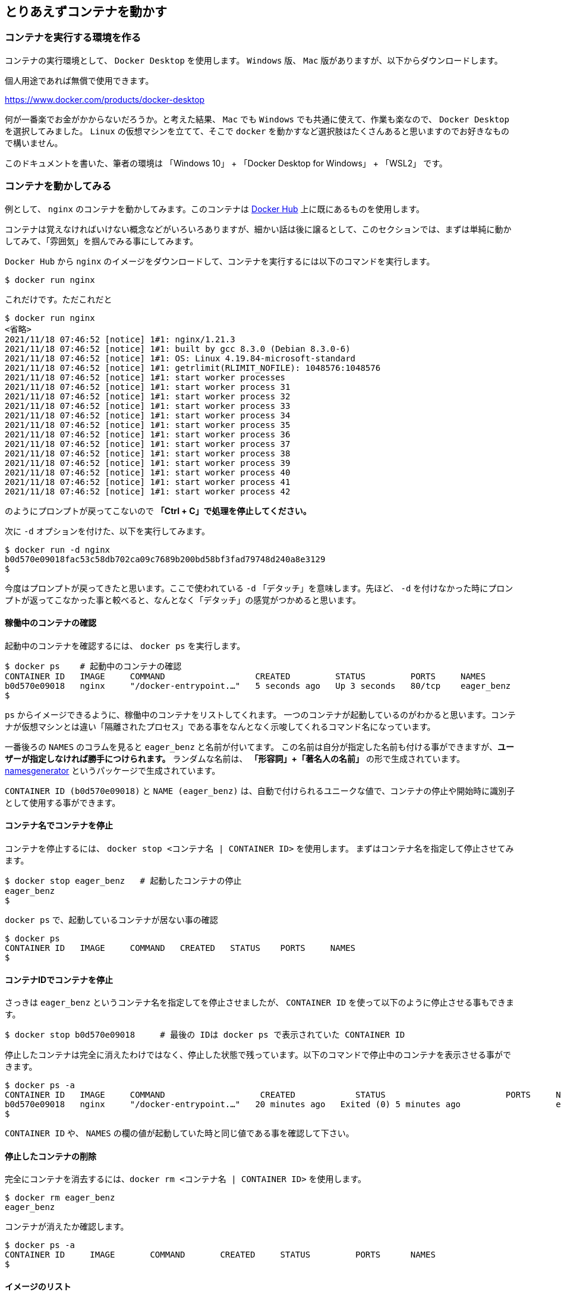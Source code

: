 

== とりあえずコンテナを動かす

=== コンテナを実行する環境を作る

コンテナの実行環境として、 `Docker Desktop` を使用します。 `Windows` 版、 `Mac` 版がありますが、以下からダウンロードします。

個人用途であれば無償で使用できます。

https://www.docker.com/products/docker-desktop

何が一番楽でお金がかからないだろうか。と考えた結果、 `Mac` でも `Windows` でも共通に使えて、作業も楽なので、 `Docker Desktop` を選択してみました。
`Linux` の仮想マシンを立てて、そこで `docker` を動かすなど選択肢はたくさんあると思いますのでお好きなもので構いません。

このドキュメントを書いた、筆者の環境は 「Windows 10」 + 「Docker Desktop for Windows」 + 「WSL2」 です。

=== コンテナを動かしてみる

例として、 `nginx` のコンテナを動かしてみます。このコンテナは https://hub.docker.com/[Docker Hub^] 上に既にあるものを使用します。

コンテナは覚えなければいけない概念などがいろいろありますが、細かい話は後に譲るとして、このセクションでは、まずは単純に動かしてみて、「雰囲気」を掴んでみる事にしてみます。

`Docker Hub` から `nginx` のイメージをダウンロードして、コンテナを実行するには以下のコマンドを実行します。

[source, bash]
----
$ docker run nginx
----

これだけです。ただこれだと

```
$ docker run nginx
<省略>
2021/11/18 07:46:52 [notice] 1#1: nginx/1.21.3
2021/11/18 07:46:52 [notice] 1#1: built by gcc 8.3.0 (Debian 8.3.0-6)
2021/11/18 07:46:52 [notice] 1#1: OS: Linux 4.19.84-microsoft-standard
2021/11/18 07:46:52 [notice] 1#1: getrlimit(RLIMIT_NOFILE): 1048576:1048576
2021/11/18 07:46:52 [notice] 1#1: start worker processes
2021/11/18 07:46:52 [notice] 1#1: start worker process 31
2021/11/18 07:46:52 [notice] 1#1: start worker process 32
2021/11/18 07:46:52 [notice] 1#1: start worker process 33
2021/11/18 07:46:52 [notice] 1#1: start worker process 34
2021/11/18 07:46:52 [notice] 1#1: start worker process 35
2021/11/18 07:46:52 [notice] 1#1: start worker process 36
2021/11/18 07:46:52 [notice] 1#1: start worker process 37
2021/11/18 07:46:52 [notice] 1#1: start worker process 38
2021/11/18 07:46:52 [notice] 1#1: start worker process 39
2021/11/18 07:46:52 [notice] 1#1: start worker process 40
2021/11/18 07:46:52 [notice] 1#1: start worker process 41
2021/11/18 07:46:52 [notice] 1#1: start worker process 42
```

のようにプロンプトが戻ってこないので **「Ctrl + C」で処理を停止してください。**

次に `-d` オプションを付けた、以下を実行してみます。

```
$ docker run -d nginx
b0d570e09018fac53c58db702ca09c7689b200bd58bf3fad79748d240a8e3129
$
```

今度はプロンプトが戻ってきたと思います。ここで使われている `-d` 「デタッチ」を意味します。先ほど、 `-d` を付けなかった時にプロンプトが返ってこなかった事と較べると、なんとなく「デタッチ」の感覚がつかめると思います。

==== 稼働中のコンテナの確認

起動中のコンテナを確認するには、 `docker ps` を実行します。

```
$ docker ps    # 起動中のコンテナの確認
CONTAINER ID   IMAGE     COMMAND                  CREATED         STATUS         PORTS     NAMES
b0d570e09018   nginx     "/docker-entrypoint.…"   5 seconds ago   Up 3 seconds   80/tcp    eager_benz
$
```

`ps` からイメージできるように、稼働中のコンテナをリストしてくれます。
一つのコンテナが起動しているのがわかると思います。コンテナが仮想マシンとは違い「隔離されたプロセス」である事をなんとなく示唆してくれるコマンド名になっています。

一番後ろの `NAMES` のコラムを見ると `eager_benz` と名前が付いてます。
この名前は自分が指定した名前も付ける事ができますが、**ユーザーが指定しなければ勝手につけられます。**
ランダムな名前は、 **「形容詞」+「著名人の名前」** の形で生成されています。 https://github.com/moby/moby/blob/master/pkg/namesgenerator/names-generator.go[namesgenerator^] というパッケージで生成されています。

`CONTAINER ID (b0d570e09018)` と `NAME (eager_benz)` は、自動で付けられるユニークな値で、コンテナの停止や開始時に識別子として使用する事ができます。

==== コンテナ名でコンテナを停止

コンテナを停止するには、 `docker stop <コンテナ名 | CONTAINER ID>` を使用します。
まずはコンテナ名を指定して停止させてみます。

```
$ docker stop eager_benz   # 起動したコンテナの停止
eager_benz
$
```

`docker ps` で、起動しているコンテナが居ない事の確認

```
$ docker ps  
CONTAINER ID   IMAGE     COMMAND   CREATED   STATUS    PORTS     NAMES
$
```

==== コンテナIDでコンテナを停止

さっきは `eager_benz` というコンテナ名を指定してを停止させましたが、 `CONTAINER ID` を使って以下のように停止させる事もできます。

```
$ docker stop b0d570e09018     # 最後の IDは docker ps で表示されていた CONTAINER ID
```

停止したコンテナは完全に消えたわけではなく、停止した状態で残っています。以下のコマンドで停止中のコンテナを表示させる事ができます。

```
$ docker ps -a
CONTAINER ID   IMAGE     COMMAND                   CREATED            STATUS                        PORTS     NAMES
b0d570e09018   nginx     "/docker-entrypoint.…"   20 minutes ago   Exited (0) 5 minutes ago                   eager_benz
$ 
```     

`CONTAINER ID` や、 `NAMES` の欄の値が起動していた時と同じ値である事を確認して下さい。

==== 停止したコンテナの削除

完全にコンテナを消去するには、`docker rm  <コンテナ名 | CONTAINER ID>` を使用します。

```
$ docker rm eager_benz
eager_benz
```

コンテナが消えたか確認します。

```
$ docker ps -a
CONTAINER ID     IMAGE       COMMAND       CREATED     STATUS         PORTS      NAMES
$
```

==== イメージのリスト

コンテナは消えましたが、コンテナの元になったイメージ `nginx` は、そのまま残っています。
イメージを確認するには `docker images` で確認します。

```
$ docker images
REPOSITORY                          TAG       IMAGE ID       CREATED         SIZE
nginx                               latest    ea335eea17ab   1 weeks ago     141MB
$
```

コンテナの `イメージ` と、それから作成される `コンテナ` の関係がなんとなく理解できたかなと思います。

`イメージ` と `コンテナ` は、大半のコンテキストで同じ意味の言葉として使用でき、合体させて `コンテナ・イメージ` 等と曖昧に使うケースもありますが、 `docker` コマンドの世界では、 `dockerイメージ` と `dockerコンテナ` は、明確に違うものを示します。

関係を図示すると以下のようになります。

image::images/1-2-image-and-container.png[align="left"]

docker `イメージ` から作成されるのが docker `コンテナ` になります。


==== イメージの削除

イメージを削除するには、`docker rmi <REPOSITORY名:TAG>` で削除します。

```
$ docker rmi nginx:latest
Untagged: nginx:latest
Untagged: nginx@sha256:097c3a0913d7e3a5b01b6c685a60c03632fc7a2b50bc8e35bcaa3691d788226e
Deleted: sha256:ea335eea17ab984571cd4a3bcf90a0413773b559c75ef4cda07d0ce952b00291
Deleted: sha256:cc284e9b1cbed75793782165a07a0c2139d8ec0116d1d562c0e2e504ed586238
Deleted: sha256:6207e091bef7f1c94a109cb455ba163d53d7c2c641de65e71d3a0f33c0ebd8ae
Deleted: sha256:97a18ff8c6973f64d763f004cad932319a1428e0502c0ec3e671e78b2f14256b
Deleted: sha256:319130834f01416a2e8f9a4f2b2fa082c702ac21f16e0e2a206e23d53a0a3bae
Deleted: sha256:1bc375f72973dc110c9629a694bc7476bf878d244287c0214e6436afd6a9d1b0
$
```

dockerの世界では、 `TAG` も名前の一部で、イメージを削除する時は `TAG` も指定する必要がある事に注意して下さい。

=== レポジトリとタグとイメージ名

ここでは「レポジトリ」名、「タグ」名、「イメージ」名について、少し考えて見ます。

`docker images` の出力をよく見てみます。

```
$ docker images
REPOSITORY                       TAG       IMAGE ID       CREATED         SIZE
nginx                            latest    f652ca386ed1   3 weeks ago     141MB
nginx                            1.20      aedf7f31bdab   5 weeks ago     141MB
redhat/ubi8                      latest    cc0656847854   7 weeks ago     216MB
ubuntu                           latest    ba6acccedd29   2 months ago    72.8MB
```

ヘッダー部分の所に `REPOSITORY` と書いています。

少し前のステップで、イメージの削除は `docker rmi <REPOSITORY名:TAG>` で行う。とさらっと `REPOSITORY名` という言葉をつかっています。 + 
直感的には、この `REPOSITORY名` の所は、 `docker rmi` の引数に指定して削除できる対象なので  `イメージ名` と呼ぶべきものの気もします。この `REPOSITORY (レポジトリ)` とは何か少し考えて見ます。

イメージは `latest` や、 `1.0` 等のバージョンを表す `タグ` を付ける事で、同じグループに所属する別のイメージである事を示す事ができます。 `タグ` より前の部分の名前が同じであれば、同じグループとみなされます。 `docker` では、このグループの概念を `レポジトリ` と読んでいます。

image::images/1-3-repository.png[left]

ですので、 `docker images` の出力では、 `イメージ名` ではなく `レポジトリ` という表現になっています。

`レポジトリ名` だけでは、イメージを任意に区別できないので、`docker` コマンドの引数に `イメージ` 名を指定する場合は、 `レポジトリ` 名 + `タグ` 名の形で指定します。

一方で `docker start nginx`  のように `タグ` を付けないで指定する場合もあります。この場合は、単に `タグ` の省略が許されているだけで、自動的に `docker start nginx:latest` のように `latest` が付加されて解釈されています。

但し `latest` の `タグ` は、 `イメージ` を作成時に、`タグ` の指定を省略した時にデフォルトで使われる値で、別の値を指定する事もできます。そのため、`タグ` を省略した時に `latest` の `タグ` がついた `イメージ` が存在しない時はエラーになります。

====  ユニークなイメージ

また、忘れてはいけないのは `IMAGE ID` でも `イメージ` を区別できます。

`IMAGE ID` は、その `イメージ` のデータとしての一意性を示します。そのため、 `IMAGE ID` が同じでも違う `レポジトリ` 名 + `タグ` 名を持つイメージも存在しえます。

以下の例は、ある `イメージ` を別の `イメージ` にコピーし作成した時の出力例です。 `copy:1.0` と `nginx-ubi8:1.0` は、データとしては同じものなので、同じ `IMAGE ID` を持っています。

```
$ docker images
REPOSITORY                    TAG       IMAGE ID       CREATED         SIZE  
copy                          1.0       6c364457d832   3 days ago      303MB 
nginx-ubi8                    1.0       6c364457d832   3 days ago      303MB 
...
```

`docker` の世界では、一意に決まるユニークな `イメージ` を想像した時に、 `レポジトリ` 名 + `タグ` 名 としての一意なのか、 `IMAGE ID` として一意なのか2通りの捉え方がある事に注意しましょう。


====  Docker のイメージ名とは？

Docker の公式のドキュメントを `イメージ名(image name)` で検索すると、 `image name` という言葉の使われている場所は非常に少ないのです。が、例えば、 https://docs.docker.com/engine/reference/commandline/inspect/#get-an-instances-image-name[Get an instance’s image name^] (インスタンスの「イメージ名」を取得する) の項目で紹介されている `docker inspect` コマンドで得られる `imagne name` とされるものは、 `tag` を含んだ `<レポジトリ>:<タグ>` の値です。(タグが `latest` の場合は省略されて表示される)。

```docker
$ docker inspect --format='{{.Config.Image}}' c3775755f851
nginx:1.20
$ 
```

ただ、一般的には `タグ` を抜いた `レポジトリ` 名の事を `イメージ` 名と呼んで説明しているケースもあり、 `イメージ(名)` の定義はきちんと定まっておらず曖昧に使われているのが現状です。
インターネットを検索すると呼び方に関する議論も見つける事ができます。英語圏でもこの議論が見つかるので、翻訳の問題ではないようです。言葉の使われ方がコンテキストによってブレているのは、初学者にはつらい所です。

以下は `docker tag` コマンドのヘルプですが、 `レポジトリ名` と解釈される所は `SOURCE_IMAGE/TARGET_IMAGE` と記載されていて `[:TAG]` を付ける事ができるとされています。つまり、ここでは `SOURCE_IMAGE/TARGET_IMAGE` (つまりイメージ名) が `REPOSITORY` 名と同じ意味で使われています。

```
$ docker tag --help
Usage:  docker tag SOURCE_IMAGE[:TAG] TARGET_IMAGE[:TAG]
```

さらに、実際のコマンド実行時にどのように使われているかに目を向けると、 `docker run nginx` と書いた時の `nginx` は、 `<レポジトリ名>:<タグ名>` です。これは、表記上、省略されているだけで、実際には `nginx` は  `nginx:latest` と解釈されます。ですので、タグが無い=レポジトリ名という区別も単純にはできません。

`docker` では、省略した記述が許されているため `nginx` と書いた時にそれはコンテキストによって `レポジトリ(名)` であったり、 `イメージ(名)` でもありえます。さらに前述した `docker tag` コマンドのヘルプのように、 `タグ` を抜いた部分を「 `イメージ(名)` 」と呼んでいるケースもあります。これは `レポジトリ(名)` と呼ぶ事もできます。

まとめると、 `タグ` を抜いた部分の `nginx` を考えた場合、 `イメージ(名)` 、 `レポジトリ(名)` と、どちらの言葉も使う事ができます。つまり、一つの対象に使われる言葉が2通りあります。 + 
また、 `nginx` と単に記述されていた場合、表記通りの `nginx` であったり、省略された `nginx:latest`  の表記でもありえます。1つの表記法が示している対象が2通りあり得ます。

はじめのうちは混乱する部分ですが、コンテキストに合わせて、頭を柔軟に保ち解釈する必要があります。

このガイドでは基本的に `<レポジトリ名>:<タグ>` の組み合わせを `イメージ (名)` と呼ぶ事にします。

====  レポジトリ名の実際

`レポジトリ(名)` と `イメージ(名)` についての基本を学んだので、初学者が混乱する `レポジトリ` 名の表記の種類について、実例をみながら理解を深めてみます。

* レポジトリ「nginx」

以下は `NGINX` 社が提供している `nginx` イメージの `レポジトリ` です。この `レポジトリ` 名は 「 `nginx` 」 です。
この `レポジトリ` 内の最新イメージを使用したい時は、「 `nginx:latest` 」のように指定します。

image::images/2-repository-name-nginx.png[nginx,600,left] 

* レポジトリ「ubuntu/nginx」

以下は、 `Ubuntu Linux` のディストリビューターである `Canonical` 社が提供している `nginx` イメージの `レポジトリ` です。このレポジトリ名は「 `ubuntu/nginx` 」です。
この `レポジトリ` 内の最新イメージを使用したい時は、「 `ubuntu/nginx:latest` 」のように指定します。

image::images/2-repository-name-ubuntu.png[ubuntu/nginx,600,left]

* レポジトリ「ubuntu」

以下は、 `Canonical` 社が提供しているコンテナ用の `ubuntu` OSの `レポジトリ` です。この `レポジトリ` 名は「 `ubuntu` 」です。
この `レポジトリ` 内の最新イメージを使用したい時は、「 `ubuntu:latest` 」のように指定します。

image::images/2-repository-name-ubuntu-os.png[ubuntu,600,left]


* レポジトリ「redhat/ubi8」

以下は、 `Red Hat` 社が提供しているコンテナ用の RHEL OS の `レポジトリ`です。 `Red Hat` 社は、コンテナ用の OSイメージは RHEL 8 のようには呼ばず `UBI (Universal Base Image) 8` のように呼びます。これは `ubi8` のイメージです。レポジトリ名は「 `redhat/ubi8` 」です。
この `レポジトリ` 内の最新イメージを使用したい時は、「 `redhat/ubi8:latest` 」のように指定します。

image::images/2-repository-name-redhat.png[ubi8,600,left]

はじめのうちは、 `/` が入って居ると「 `/` の前が `レポジトリ名` で…」のように考えてしまいますが、 `レポジトリ` 名 には `/` が入って居る場合もありますし、そうで無い場合もあります。

アプリケーションの提供ベンダーの名前が必ず `/` で区切られて `レポジトリ` 名に含まれている。という事もありません。

後述しますが、 `Docker Hub` のユーザー名を `/` を使って `レポジトリ` 名の中に付加するケースもあるので、 `/` の前が必ずベンダー名という事もありません。

「 `レポジトリ` 名には `/` が入って居る場合もあるし、そうでない場合もある。区切りの意味もその時々」くらいに考えておいて、 `/` に必要以上に惑わされないようにしましょう。

=== このセクションで使用したコマンド

初めのうちはコマンドを覚えられないと思うので、このセクションで使用した基本的なコマンドをまとめておきます。

==== コンテナの作成と起動
イメージ名 `nginx` を `Docker Hub` からダウンロードして、 `-d (デタッチ）` で起動します。コンテナ名は自動でランダム付きます。

```
docker run -d nginx
```

上では、タグを省略しているので `latest` を付けて `nginx:latest` と解釈されます。

尚、解説の中では使いませんでしたが、コンテナ名を自分で指定したい場合は `--name` <付けたい名前> のように指定できます。

```
docker run -d --name <my-contaienr> nginx
```

==== 起動しているコンテナの一覧

起動しているコンテナの一覧を表示します。

```
docker ps
```

==== コンテナを停止

コンテナを停止するには以下の通りです。

```
docker stop eager_benz   
```

上記では `コンテナ` 名を指定していますが、 `CONTAINER ID` を指定する事もできます。

==== コンテナを起動

本文中では使用しなかったのですが、停止しているコンテナを起動するには以下の通りです。
停止させる時の `stop` が `start` 変わるだけです。

```
docker start eager_benz   
```

上記では `コンテナ` 名を指定していますが、 `CONTAINER ID` を指定する事もできます。


==== 停止したものも含めたコンテナの一覧

停止したものも含めたコンテナの一覧を表示します。

```
docker ps -a 
```

==== コンテナの削除

コンテナを削除します。

```
docker rm eager_benz 
```

上記では `コンテナ` 名を指定していますが、 `CONTAINER ID` を指定して削除する事もできます。

==== イメージの削除

イメージをローカルの `レポジトリ` (自分が使用している端末の `レポジトリ` )から削除します。 

```
docker rmi nginx:latest   
```

上記では `イメージ` 名を指定していますが、 `IMAGE ID` を指定して削除する事もできます。
尚、このイメージを使用したコンテナが存在している時は削除できないようになっています。
